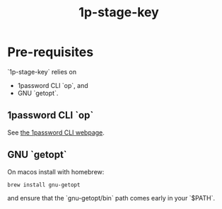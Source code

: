 #+TITLE: 1p-stage-key
#+FILETAGS: :utility:1password:
* Pre-requisites

  `1p-stage-key` relies on

  - 1password CLI `op`, and
  - GNU `getopt`.
** 1password CLI `op`

   See [[https://developer.1password.com/docs/cli/get-started/][the 1password CLI webpage]].
** GNU `getopt`

   On macos install with homebrew:
   #+begin_src shell
brew install gnu-getopt
   #+end_src
   and ensure that the `gnu-getopt/bin` path comes early in your `$PATH`.